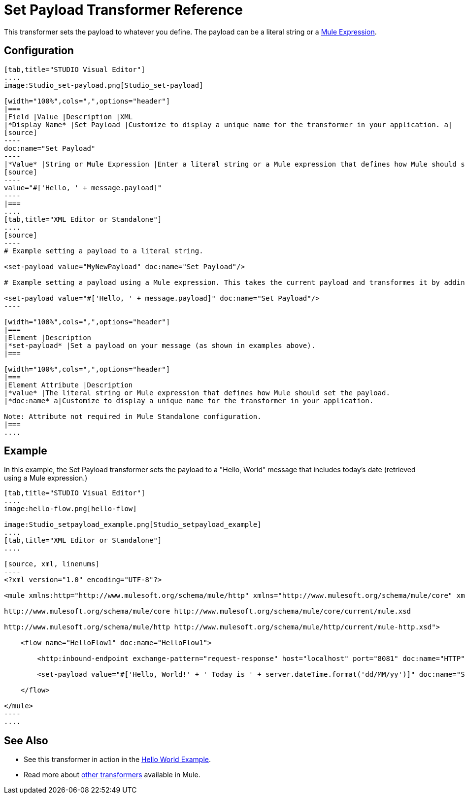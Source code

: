 = Set Payload Transformer Reference

This transformer sets the payload to whatever you define. The payload can be a literal string or a link:/docs/display/35X/Mule+Expression+Language+MEL[Mule Expression].

== Configuration

[tabs]
------
[tab,title="STUDIO Visual Editor"]
....
image:Studio_set-payload.png[Studio_set-payload] 

[width="100%",cols=",",options="header"]
|===
|Field |Value |Description |XML
|*Display Name* |Set Payload |Customize to display a unique name for the transformer in your application. a|
[source]
----
doc:name="Set Payload"
----
|*Value* |String or Mule Expression |Enter a literal string or a Mule expression that defines how Mule should set the payload. a|
[source]
----
value="#['Hello, ' + message.payload]"
----
|===
....
[tab,title="XML Editor or Standalone"]
....
[source]
----
# Example setting a payload to a literal string.
 
<set-payload value="MyNewPayload" doc:name="Set Payload"/>
 
# Example setting a payload using a Mule expression. This takes the current payload and transformes it by adding the string "Hello, " in front of it. Thus, if your payload was "Charlie", this set-payload transformer changes it to "Hello, Charlie".
 
<set-payload value="#['Hello, ' + message.payload]" doc:name="Set Payload"/>
----

[width="100%",cols=",",options="header"]
|===
|Element |Description
|*set-payload* |Set a payload on your message (as shown in examples above).
|===

[width="100%",cols=",",options="header"]
|===
|Element Attribute |Description
|*value* |The literal string or Mule expression that defines how Mule should set the payload.
|*doc:name* a|Customize to display a unique name for the transformer in your application.

Note: Attribute not required in Mule Standalone configuration.
|===
....
------

== Example

In this example, the Set Payload transformer sets the payload to a "Hello, World" message that includes today's date (retrieved using a Mule expression.)

[tabs]
------
[tab,title="STUDIO Visual Editor"]
....
image:hello-flow.png[hello-flow]

image:Studio_setpayload_example.png[Studio_setpayload_example]
....
[tab,title="XML Editor or Standalone"]
....

[source, xml, linenums]
----
<?xml version="1.0" encoding="UTF-8"?>
 
<mule xmlns:http="http://www.mulesoft.org/schema/mule/http" xmlns="http://www.mulesoft.org/schema/mule/core" xmlns:doc="http://www.mulesoft.org/schema/mule/documentation" xmlns:spring="http://www.springframework.org/schema/beans" version="EE-3.4.0" xmlns:xsi="http://www.w3.org/2001/XMLSchema-instance" xsi:schemaLocation="http://www.springframework.org/schema/beans http://www.springframework.org/schema/beans/spring-beans-current.xsd
 
http://www.mulesoft.org/schema/mule/core http://www.mulesoft.org/schema/mule/core/current/mule.xsd
 
http://www.mulesoft.org/schema/mule/http http://www.mulesoft.org/schema/mule/http/current/mule-http.xsd">
 
    <flow name="HelloFlow1" doc:name="HelloFlow1">
 
        <http:inbound-endpoint exchange-pattern="request-response" host="localhost" port="8081" doc:name="HTTP"/>
 
        <set-payload value="#['Hello, World!' + ' Today is ' + server.dateTime.format('dd/MM/yy')]" doc:name="Set Payload"/>
 
    </flow>
 
</mule>
----
....
------

== See Also

* See this transformer in action in the link:/docs/display/35X/Hello+World+Example[Hello World Example].
* Read more about link:/docs/display/35X/Transformers[other transformers] available in Mule.
